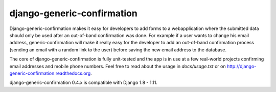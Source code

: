 ===========================
django-generic-confirmation
===========================

Django-generic-confirmation makes it easy for developers to add forms to a
webapplication where the submitted data should only be used after an out-of-band
confirmation was done. For example if a user wants to change his email address,
generic-confirmation will make it really easy for the developer to add an
out-of-band confirmation process (sending an email with a random link to the 
user) before saving the new email address to the database.

The core of django-generic-confirmation is fully unit-tested and the app is in
use at a few real-world projects confirming email addresses and mobile phone
numbers. Feel free to read about the usage in `docs/usage.txt` or on
http://django-generic-confirmation.readthedocs.org.

django-generic-confirmation 0.4.x is compatible with Django 1.8 - 1.11.

